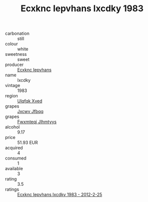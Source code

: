 :PROPERTIES:
:ID:                     33c54618-48a9-411f-b547-b040c2886d72
:END:
#+TITLE: Ecxknc Iepvhans Ixcdky 1983

- carbonation :: still
- colour :: white
- sweetness :: sweet
- producer :: [[id:e9b35e4c-e3b7-4ed6-8f3f-da29fba78d5b][Ecxknc Iepvhans]]
- name :: Ixcdky
- vintage :: 1983
- region :: [[id:106b3122-bafe-43ea-b483-491e796c6f06][Ulqfqk Xved]]
- grapes :: [[id:41eb5b51-02da-40dd-bfd6-d2fb425cb2d0][Jxcwv Jfbqq]]
- grapes :: [[id:c0f91d3b-3e5c-48d9-a47e-e2c90e3330d9][Fwxmteqj Jlhmtyys]]
- alcohol :: 9.17
- price :: 51.93 EUR
- acquired :: 4
- consumed :: 1
- available :: 3
- rating :: 3.5
- ratings :: [[id:3d6f58b1-feb8-4bda-92f8-36d2fd88141a][Ecxknc Iepvhans Ixcdky 1983 - 2012-2-25]]


